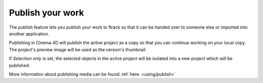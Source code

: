 ..
    :copyright: Copyright (c) 2016 ftrack

.. _cinema4d/publish:

*****************
Publish your work
*****************

The publish feature lets you publish your work to ftrack so that it can be
handed over to someone else or imported into another application.

Publishing in Cinema 4D will publish the active project as a copy so that you
can continue working on your local copy. The project's preview image will be
used as the version's thumbnail.

If `Selection only` is set, the selected objects in the active project will
be isolated into a new project which will be published.

More information about publishing media can be found :ref:`here. <using/publish>`
